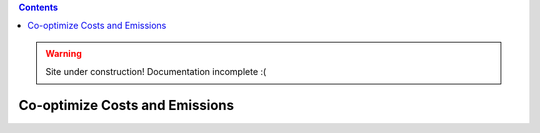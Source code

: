 .. contents::

.. WARNING::

  Site under construction!    
  Documentation incomplete :( 

.. _tutorial-cooptimize:

*******************************
Co-optimize Costs and Emissions
*******************************
